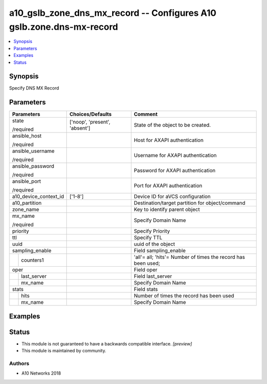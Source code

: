 .. _a10_gslb_zone_dns_mx_record_module:


a10_gslb_zone_dns_mx_record -- Configures A10 gslb.zone.dns-mx-record
=====================================================================

.. contents::
   :local:
   :depth: 1


Synopsis
--------

Specify DNS MX Record






Parameters
----------

+-----------------------+-------------------------------+---------------------------------------------------------------+
| Parameters            | Choices/Defaults              | Comment                                                       |
|                       |                               |                                                               |
|                       |                               |                                                               |
+=======================+===============================+===============================================================+
| state                 | ['noop', 'present', 'absent'] | State of the object to be created.                            |
|                       |                               |                                                               |
| /required             |                               |                                                               |
+-----------------------+-------------------------------+---------------------------------------------------------------+
| ansible_host          |                               | Host for AXAPI authentication                                 |
|                       |                               |                                                               |
| /required             |                               |                                                               |
+-----------------------+-------------------------------+---------------------------------------------------------------+
| ansible_username      |                               | Username for AXAPI authentication                             |
|                       |                               |                                                               |
| /required             |                               |                                                               |
+-----------------------+-------------------------------+---------------------------------------------------------------+
| ansible_password      |                               | Password for AXAPI authentication                             |
|                       |                               |                                                               |
| /required             |                               |                                                               |
+-----------------------+-------------------------------+---------------------------------------------------------------+
| ansible_port          |                               | Port for AXAPI authentication                                 |
|                       |                               |                                                               |
| /required             |                               |                                                               |
+-----------------------+-------------------------------+---------------------------------------------------------------+
| a10_device_context_id | ['1-8']                       | Device ID for aVCS configuration                              |
|                       |                               |                                                               |
|                       |                               |                                                               |
+-----------------------+-------------------------------+---------------------------------------------------------------+
| a10_partition         |                               | Destination/target partition for object/command               |
|                       |                               |                                                               |
|                       |                               |                                                               |
+-----------------------+-------------------------------+---------------------------------------------------------------+
| zone_name             |                               | Key to identify parent object                                 |
|                       |                               |                                                               |
|                       |                               |                                                               |
+-----------------------+-------------------------------+---------------------------------------------------------------+
| mx_name               |                               | Specify Domain Name                                           |
|                       |                               |                                                               |
| /required             |                               |                                                               |
+-----------------------+-------------------------------+---------------------------------------------------------------+
| priority              |                               | Specify Priority                                              |
|                       |                               |                                                               |
|                       |                               |                                                               |
+-----------------------+-------------------------------+---------------------------------------------------------------+
| ttl                   |                               | Specify TTL                                                   |
|                       |                               |                                                               |
|                       |                               |                                                               |
+-----------------------+-------------------------------+---------------------------------------------------------------+
| uuid                  |                               | uuid of the object                                            |
|                       |                               |                                                               |
|                       |                               |                                                               |
+-----------------------+-------------------------------+---------------------------------------------------------------+
| sampling_enable       |                               | Field sampling_enable                                         |
|                       |                               |                                                               |
|                       |                               |                                                               |
+---+-------------------+-------------------------------+---------------------------------------------------------------+
|   | counters1         |                               | 'all'= all; 'hits'= Number of times the record has been used; |
|   |                   |                               |                                                               |
|   |                   |                               |                                                               |
+---+-------------------+-------------------------------+---------------------------------------------------------------+
| oper                  |                               | Field oper                                                    |
|                       |                               |                                                               |
|                       |                               |                                                               |
+---+-------------------+-------------------------------+---------------------------------------------------------------+
|   | last_server       |                               | Field last_server                                             |
|   |                   |                               |                                                               |
|   |                   |                               |                                                               |
+---+-------------------+-------------------------------+---------------------------------------------------------------+
|   | mx_name           |                               | Specify Domain Name                                           |
|   |                   |                               |                                                               |
|   |                   |                               |                                                               |
+---+-------------------+-------------------------------+---------------------------------------------------------------+
| stats                 |                               | Field stats                                                   |
|                       |                               |                                                               |
|                       |                               |                                                               |
+---+-------------------+-------------------------------+---------------------------------------------------------------+
|   | hits              |                               | Number of times the record has been used                      |
|   |                   |                               |                                                               |
|   |                   |                               |                                                               |
+---+-------------------+-------------------------------+---------------------------------------------------------------+
|   | mx_name           |                               | Specify Domain Name                                           |
|   |                   |                               |                                                               |
|   |                   |                               |                                                               |
+---+-------------------+-------------------------------+---------------------------------------------------------------+







Examples
--------

.. code-block:: yaml+jinja

    





Status
------




- This module is not guaranteed to have a backwards compatible interface. *[preview]*


- This module is maintained by community.



Authors
~~~~~~~

- A10 Networks 2018


